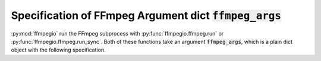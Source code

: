 .. _adv_args:

Specification of FFmpeg Argument dict :code:`ffmpeg_args`
=========================================================

:py:mod:`ffmpegio` run the FFmpeg subprocess with :py:func:`ffmpegio.ffmpeg.run` or 
:py:func:`ffmpegio.ffmpeg.run_sync`. Both of these functions take an argument 
:code:`ffmpeg_args`, which is a plain dict object with the following specification.
    
